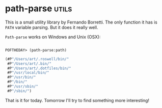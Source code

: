 * path-parse :utils:
:PROPERTIES:
:Documentation: :)
:Docstrings: :)
:Tests:    :)
:Examples: :)
:RepositoryActivity: :|
:CI:       :)
:END:

This is a small utility library by Fernando Borretti. The only function
it has is ~PATH~ variable parsing. But it does it really well.

~Path-parse~ works on Windows and Unix (OSX):

#+begin_src lisp

POFTHEDAY> (path-parse:path)

(#P"/Users/art/.roswell/bin/"
 #P"/Users/art/.bin/"
 #P"/Users/art/.dotfiles/bin/"
 #P"/usr/local/bin/"
 #P"/usr/bin/"
 #P"/bin/"
 #P"/usr/sbin/"
 #P"/sbin/")

#+end_src

That is it for today. Tomorrow I'll try to find something more
interesting!

